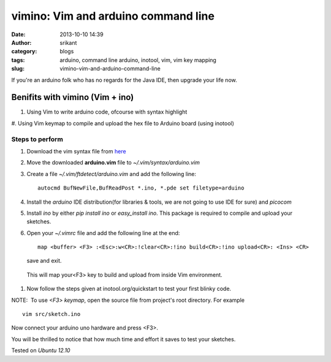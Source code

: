 vimino: Vim and arduino command line
####################################
:date: 2013-10-10 14:39
:author: srikant
:category: blogs
:tags: arduino, command line arduino, inotool, vim, vim key mapping
:slug: vimino-vim-and-arduino-command-line

If you're an arduino folk who has no regards for the Java IDE, then
upgrade your life now.

Benifits with vimino (Vim + ino)
--------------------------------

#. Using Vim to write arduino code, ofcourse with syntax highlight

#. Using Vim keymap to compile and upload the hex file to Arduino board
(using inotool)

Steps to perform
~~~~~~~~~~~~~~~~

1. Download the vim syntax file from `here`_

#. Move the downloaded **arduino.vim** file to `~/.vim/syntax/arduino.vim`

#. Create a file `~/.vim/ftdetect/arduino.vim` and add the following line::

	autocmd BufNewFile,BufReadPost *.ino, *.pde set filetype=arduino

#. Install the `arduino` IDE distribution(for libraries & tools, we
   are not going to use IDE for sure) and `picocom`

#. Install `ino`  by either `pip install ino` or `easy_install ino`. This package is required
   to compile and upload your sketches.

#. Open your `~/.vimrc` file and add the following line at the end::

	map <buffer> <F3> :<Esc>:w<CR>:!clear<CR>:!ino build<CR>:!ino upload<CR>: <Ins> <CR>

   save and exit.

  This will map your<F3> key to build and upload from inside Vim environment.

#. Now follow the steps given at inotool.org/quickstart to test your first blinky code.

NOTE:  To use `<F3> keymap`, open the source file from project's root directory. For example ::

	vim src/sketch.ino

Now connect your arduino uno hardware and press <F3>.

You will be thrilled to notice that how much time and effort it saves to test your sketches.

Tested on `Ubuntu 12.10`

 

.. _here: http://www.vim.org/scripts/download_script.php?src_id=17108
